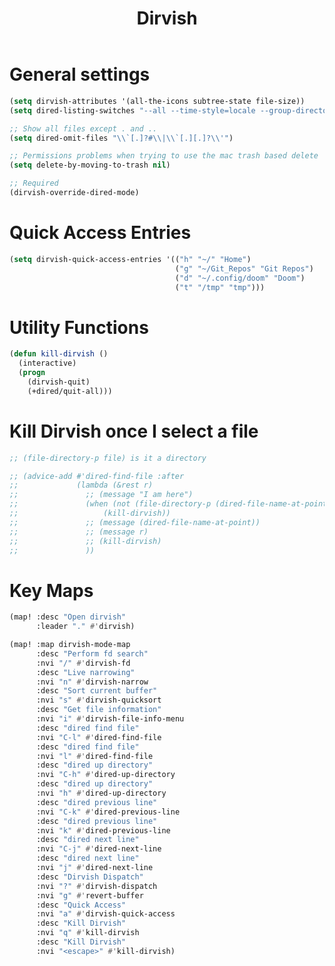 #+TITLE: Dirvish
:properties:
#+OPTIONS: toc:nil author:nil timestamp:nil num:nil ^:nil
#+HTML_HEAD_EXTRA: <style> .figure p {text-align: left;} </style>
#+HTML_HEAD_EXTRA: <style> table, th, td {border: solid 1px; font-family: monospace;} </style>
#+HTML_HEAD_EXTRA: <style> td {padding: 5px;} </style>
#+HTML_HEAD_EXTRA: <style> th.org-right {text-align: right;} th.org-left {text-align: left;} </style>
#+startup: shrink
:end:

* General settings

#+begin_src emacs-lisp
(setq dirvish-attributes '(all-the-icons subtree-state file-size))
(setq dired-listing-switches "--all --time-style=locale --group-directories-first --human-readable --no-group -g")

;; Show all files except . and ..
(setq dired-omit-files "\\`[.]?#\\|\\`[.][.]?\\'")

;; Permissions problems when trying to use the mac trash based delete
(setq delete-by-moving-to-trash nil)

;; Required
(dirvish-override-dired-mode)
#+end_src

* Quick Access Entries

#+begin_src emacs-lisp
(setq dirvish-quick-access-entries '(("h" "~/" "Home")
                                     ("g" "~/Git_Repos" "Git Repos")
                                     ("d" "~/.config/doom" "Doom")
                                     ("t" "/tmp" "tmp")))
#+end_src

* Utility Functions

#+begin_src emacs-lisp
(defun kill-dirvish ()
  (interactive)
  (progn
    (dirvish-quit)
    (+dired/quit-all)))
#+end_src

* Kill Dirvish once I select a file

#+begin_src emacs-lisp
;; (file-directory-p file) is it a directory

;; (advice-add #'dired-find-file :after
;;             (lambda (&rest r)
;;               ;; (message "I am here")
;;               (when (not (file-directory-p (dired-file-name-at-point)))
;;                   (kill-dirvish))
;;               ;; (message (dired-file-name-at-point))
;;               ;; (message r)
;;               ;; (kill-dirvish)
;;               ))
#+end_src

* Key Maps

#+begin_src emacs-lisp
(map! :desc "Open dirvish"
      :leader "." #'dirvish)

(map! :map dirvish-mode-map
      :desc "Perform fd search"
      :nvi "/" #'dirvish-fd
      :desc "Live narrowing"
      :nvi "n" #'dirvish-narrow
      :desc "Sort current buffer"
      :nvi "s" #'dirvish-quicksort
      :desc "Get file information"
      :nvi "i" #'dirvish-file-info-menu
      :desc "dired find file"
      :nvi "C-l" #'dired-find-file
      :desc "dired find file"
      :nvi "l" #'dired-find-file
      :desc "dired up directory"
      :nvi "C-h" #'dired-up-directory
      :desc "dired up directory"
      :nvi "h" #'dired-up-directory
      :desc "dired previous line"
      :nvi "C-k" #'dired-previous-line
      :desc "dired previous line"
      :nvi "k" #'dired-previous-line
      :desc "dired next line"
      :nvi "C-j" #'dired-next-line
      :desc "dired next line"
      :nvi "j" #'dired-next-line
      :desc "Dirvish Dispatch"
      :nvi "?" #'dirvish-dispatch
      :nvi "g" #'revert-buffer
      :desc "Quick Access"
      :nvi "a" #'dirvish-quick-access
      :desc "Kill Dirvish"
      :nvi "q" #'kill-dirvish
      :desc "Kill Dirvish"
      :nvi "<escape>" #'kill-dirvish)
#+end_src
